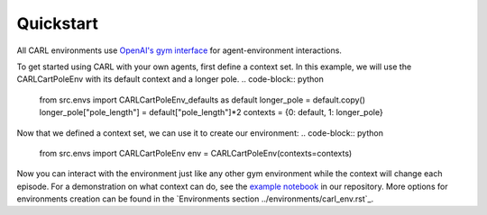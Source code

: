 Quickstart
==========

All CARL environments use `OpenAI's gym interface <https://gym.openai.com/docs/>`_
for agent-environment interactions. 

To get started using CARL with your own agents, first define
a context set. In this example, we will use the CARLCartPoleEnv with its 
default context and a longer pole. 
.. code-block:: python
    from src.envs import CARLCartPoleEnv_defaults as default
    longer_pole = default.copy()
    longer_pole["pole_length"] = default["pole_length"]*2
    contexts = {0: default, 1: longer_pole}


Now that we defined a context set, we can use it to create our environment:
.. code-block:: python
    from src.envs import CARLCartPoleEnv
    env = CARLCartPoleEnv(contexts=contexts)

Now you can interact with the environment just like any other gym environment
while the context will change each episode. For a demonstration on what
context can do, see the `example notebook <https://github.com/automl/CARL>`_ in our repository. More
options for environments creation can be found in the `Environments section ../environments/carl_env.rst`_.